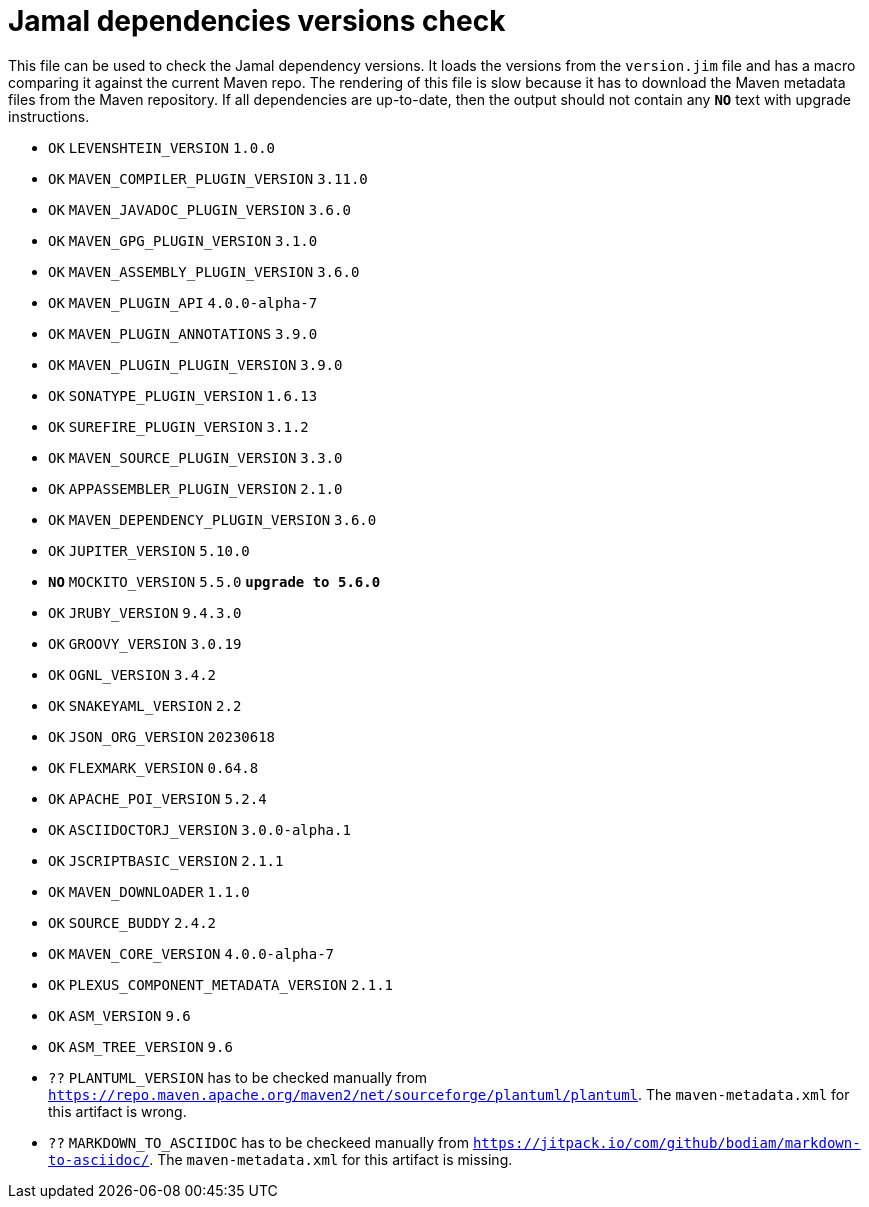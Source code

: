 = Jamal dependencies versions check

This file can be used to check the Jamal dependency versions.
It loads the versions from the `version.jim` file and has a macro comparing it against the current Maven repo.
The rendering of this file is slow because it has to download the Maven metadata files from the Maven repository.
If all dependencies are up-to-date, then the output should not contain any `*[red]#NO#*` text with upgrade instructions.




* `OK`  `LEVENSHTEIN_VERSION` `1.0.0` 

* `OK`  `MAVEN_COMPILER_PLUGIN_VERSION` `3.11.0` 

* `OK`  `MAVEN_JAVADOC_PLUGIN_VERSION` `3.6.0` 

* `OK`  `MAVEN_GPG_PLUGIN_VERSION` `3.1.0` 

* `OK`  `MAVEN_ASSEMBLY_PLUGIN_VERSION` `3.6.0` 

* `OK`  `MAVEN_PLUGIN_API` `4.0.0-alpha-7` 

* `OK`  `MAVEN_PLUGIN_ANNOTATIONS` `3.9.0` 

* `OK`  `MAVEN_PLUGIN_PLUGIN_VERSION` `3.9.0` 

* `OK`  `SONATYPE_PLUGIN_VERSION` `1.6.13` 

* `OK`  `SUREFIRE_PLUGIN_VERSION` `3.1.2` 

* `OK`  `MAVEN_SOURCE_PLUGIN_VERSION` `3.3.0` 

* `OK`  `APPASSEMBLER_PLUGIN_VERSION` `2.1.0` 

* `OK`  `MAVEN_DEPENDENCY_PLUGIN_VERSION` `3.6.0` 

* `OK`  `JUPITER_VERSION` `5.10.0` 

* `*[red]#NO#*`  `MOCKITO_VERSION` `5.5.0` `*[red]#upgrade to 5.6.0#*`

* `OK`  `JRUBY_VERSION` `9.4.3.0` 

* `OK`  `GROOVY_VERSION` `3.0.19` 

* `OK`  `OGNL_VERSION` `3.4.2` 

* `OK`  `SNAKEYAML_VERSION` `2.2` 

* `OK`  `JSON_ORG_VERSION` `20230618` 

* `OK`  `FLEXMARK_VERSION` `0.64.8` 

* `OK`  `APACHE_POI_VERSION` `5.2.4` 

* `OK`  `ASCIIDOCTORJ_VERSION` `3.0.0-alpha.1` 

* `OK`  `JSCRIPTBASIC_VERSION` `2.1.1` 

* `OK`  `MAVEN_DOWNLOADER` `1.1.0` 

* `OK`  `SOURCE_BUDDY` `2.4.2` 

* `OK`  `MAVEN_CORE_VERSION` `4.0.0-alpha-7` 

* `OK`  `PLEXUS_COMPONENT_METADATA_VERSION` `2.1.1` 

* `OK`  `ASM_VERSION` `9.6` 

* `OK`  `ASM_TREE_VERSION` `9.6` 

* `??` `PLANTUML_VERSION` has to be checked manually from link:https://repo.maven.apache.org/maven2/net/sourceforge/plantuml/plantuml[`https://repo.maven.apache.org/maven2/net/sourceforge/plantuml/plantuml`].
The `maven-metadata.xml` for this artifact is wrong.

* `??` `MARKDOWN_TO_ASCIIDOC` has to be checkeed manually from link:https://jitpack.io/com/github/bodiam/markdown-to-asciidoc/[`https://jitpack.io/com/github/bodiam/markdown-to-asciidoc/`].
The `maven-metadata.xml` for this artifact is missing.